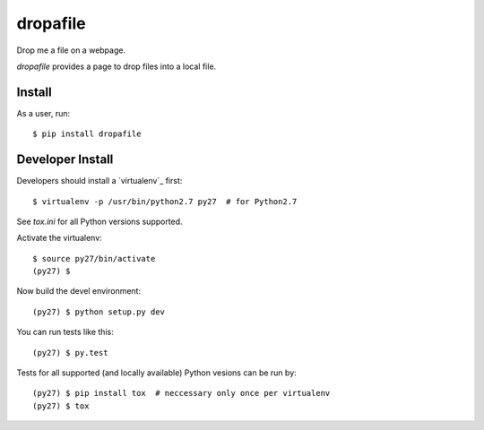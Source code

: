 dropafile
=========

Drop me a file on a webpage.

.. |build-status|_

.. .. |build-status| image:: https://travis-ci.org/ulif/dropafile.png?branch=master
.. .. _build-status: https://travis-ci.org/ulif/dropafile


`dropafile` provides a page to drop files into a local file.

Install
-------

As a user, run::

  $ pip install dropafile


Developer Install
-----------------

Developers should install a `virtualenv`_ first::

  $ virtualenv -p /usr/bin/python2.7 py27  # for Python2.7

See `tox.ini` for all Python versions supported.

Activate the virtualenv::

  $ source py27/bin/activate
  (py27) $

Now build the devel environment::

  (py27) $ python setup.py dev

You can run tests like this::

  (py27) $ py.test

Tests for all supported (and locally available) Python vesions can be
run by::

  (py27) $ pip install tox  # neccessary only once per virtualenv
  (py27) $ tox
